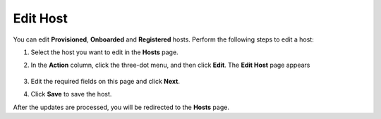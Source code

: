 Edit Host
=========================================================================

You can edit **Provisioned**, **Onboarded** and **Registered** hosts. Perform the following steps
to edit a host:

1. Select the host you want to edit in the **Hosts** page.

#. In the **Action** column, click the three-dot menu, and then click
   **Edit**. The **Edit Host** page appears

   .. figure:: images/edit_host.png
      :alt: Edit Host page

#. Edit the required fields on this page and click **Next**.

#. Click **Save** to save the host.

After the updates are processed, you will be redirected to the **Hosts** page.

